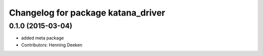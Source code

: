 ^^^^^^^^^^^^^^^^^^^^^^^^^^^^^^^
Changelog for package katana_driver
^^^^^^^^^^^^^^^^^^^^^^^^^^^^^^^

0.1.0 (2015-03-04)
------------------
* added meta package
* Contributors: Henning Deeken
